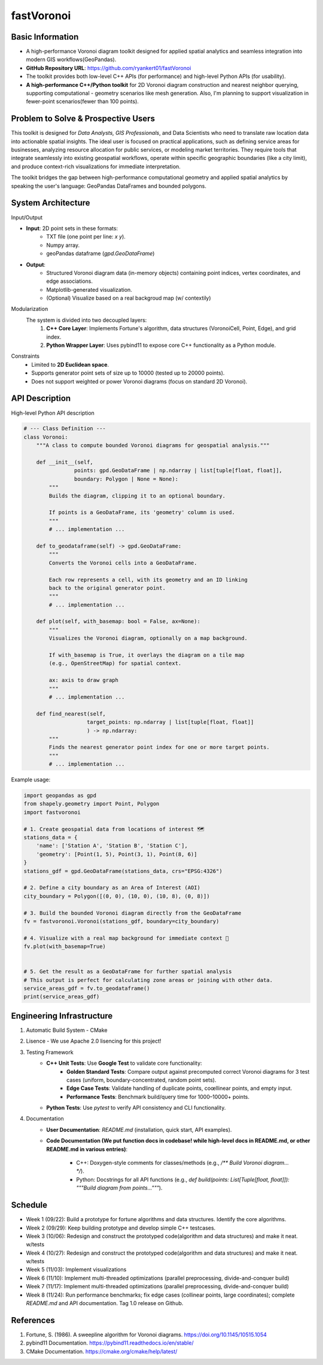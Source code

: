 =================
fastVoronoi
=================

Basic Information
=================

- A high-performance Voronoi diagram toolkit designed for applied spatial
  analytics and seamless integration into modern GIS workflows(GeoPandas). 
- **GitHub Repository URL**:
  https://github.com/ryankert01/fastVoronoi
- The toolkit provides both low-level C++ APIs (for performance) and high-level
  Python APIs (for usability).
- **A high-performance C++/Python toolkit** for 2D Voronoi diagram construction
  and nearest neighbor querying, supporting computational - geometry scenarios
  like mesh generation. Also, I'm planning to support visualization in
  fewer-point scenarios(fewer than 100 points).


Problem to Solve & Prospective Users
================

This toolkit is designed for `Data Analysts, GIS Professionals`, and Data
Scientists who need to translate raw location data into actionable spatial
insights. The ideal user is focused on practical applications, such as defining
service areas for businesses, analyzing resource allocation for public services,
or modeling market territories. They require tools that integrate seamlessly
into existing geospatial workflows, operate within specific geographic
boundaries (like a city limit), and produce context-rich visualizations for
immediate interpretation.

The toolkit bridges the gap between high-performance computational geometry and
applied spatial analytics by speaking the user's language: GeoPandas DataFrames
and bounded polygons.


System Architecture
===================

Input/Output

- **Input**: 2D point sets in these formats:
    - TXT file (one point per line: `x y`).
    - Numpy array.
    - geoPandas dataframe (`gpd.GeoDataFrame`)
- **Output**:
    - Structured Voronoi diagram data (in-memory objects)
      containing point indices, vertex coordinates, and edge associations.
    - Matplotlib-generated visualization.
    - (Optional) Visualize based on a real backgroud map (w/ contextily)


Modularization
  The system is divided into two decoupled layers:
    1. **C++ Core Layer**: Implements Fortune's algorithm, data structures
       (VoronoiCell, Point, Edge), and grid index.
    2. **Python Wrapper Layer**: Uses pybind11 to expose core C++ functionality
       as a Python module.


Constraints
  - Limited to **2D Euclidean space**.
  - Supports generator point sets of size up to 10000 (tested up to 20000
    points).
  - Does not support weighted or power Voronoi diagrams (focus on standard 2D
    Voronoi).


API Description
===============

High-level Python API description

.. code:: python=

    # --- Class Definition ---
    class Voronoi:
        """A class to compute bounded Voronoi diagrams for geospatial analysis."""

        def __init__(self, 
                    points: gpd.GeoDataFrame | np.ndarray | list[tuple[float, float]], 
                    boundary: Polygon | None = None):
            """
            Builds the diagram, clipping it to an optional boundary.

            If points is a GeoDataFrame, its 'geometry' column is used.
            """ 
            # ... implementation ...

        def to_geodataframe(self) -> gpd.GeoDataFrame:
            """
            Converts the Voronoi cells into a GeoDataFrame.

            Each row represents a cell, with its geometry and an ID linking
            back to the original generator point.
            """
            # ... implementation ...

        def plot(self, with_basemap: bool = False, ax=None):
            """
            Visualizes the Voronoi diagram, optionally on a map background.

            If with_basemap is True, it overlays the diagram on a tile map
            (e.g., OpenStreetMap) for spatial context.

            ax: axis to draw graph
            """ 
            # ... implementation ...
        
        def find_nearest(self, 
                        target_points: np.ndarray | list[tuple[float, float]]
                        ) -> np.ndarray:
            """
            Finds the nearest generator point index for one or more target points.
            """ 
            # ... implementation ...


Example usage:

.. code:: python=

    import geopandas as gpd
    from shapely.geometry import Point, Polygon
    import fastvoronoi

    # 1. Create geospatial data from locations of interest 🗺️
    stations_data = {
        'name': ['Station A', 'Station B', 'Station C'],
        'geometry': [Point(1, 5), Point(3, 1), Point(8, 6)]
    }
    stations_gdf = gpd.GeoDataFrame(stations_data, crs="EPSG:4326")

    # 2. Define a city boundary as an Area of Interest (AOI)
    city_boundary = Polygon([(0, 0), (10, 0), (10, 8), (0, 8)])

    # 3. Build the bounded Voronoi diagram directly from the GeoDataFrame
    fv = fastvoronoi.Voronoi(stations_gdf, boundary=city_boundary)

    # 4. Visualize with a real map background for immediate context 📍
    fv.plot(with_basemap=True)


    # 5. Get the result as a GeoDataFrame for further spatial analysis
    # This output is perfect for calculating zone areas or joining with other data.
    service_areas_gdf = fv.to_geodataframe()
    print(service_areas_gdf)


Engineering Infrastructure
==========================

1. Automatic Build System - CMake

2. Lisence - We use Apache 2.0 lisencing for this project!

3. Testing Framework
    - **C++ Unit Tests**: Use **Google Test** to validate core functionality:
        - **Golden Standard Tests**: Compare output against precomputed correct
          Voronoi diagrams for 3 test cases (uniform, boundary-concentrated,
          random point sets).
        - **Edge Case Tests**: Validate handling of duplicate points, coœllinear
          points, and empty input.
        - **Performance Tests**: Benchmark build/query time for 1000–10000+
          points.
    - **Python Tests**: Use `pytest` to verify API consistency and CLI
      functionality.

4. Documentation
    - **User Documentation**: `README.md` (installation, quick start, API
      examples).
    - **Code Documentation (We put function docs in codebase! while high-level
      docs in README.md, or other README.md in various entries)**:
        - C++: Doxygen-style comments for classes/methods (e.g., `/** Build
          Voronoi diagram... */`).
        - Python: Docstrings for all API functions (e.g., `def build(points:
          List[Tuple[float, float]]): """Build diagram from points..."""`).


Schedule
========

* Week 1 (09/22): Build a prototype for fortune algorithms and data structures.
  Identify the core algorithms.
* Week 2 (09/29): Keep building prototype and develop simple C++ testcases.
* Week 3 (10/06): Redesign and construct the prototyped code(algorithm and data
  structures) and make it neat. w/tests
* Week 4 (10/27): Redesign and construct the prototyped code(algorithm and data
  structures) and make it neat. w/tests
* Week 5 (11/03): Implement visualizations
* Week 6 (11/10): Implement multi-threaded optimizations (parallel
  preprocessing, divide-and-conquer build)
* Week 7 (11/17): Implement multi-threaded optimizations (parallel
  preprocessing, divide-and-conquer build)
* Week 8 (11/24): Run performance benchmarks; fix edge cases (collinear points,
  large coordinates); complete `README.md` and API documentation. Tag 1.0
  release on Github.



References
==========

1. Fortune, S. (1986). A sweepline algorithm for Voronoi diagrams. https://doi.org/10.1145/10515.1054
2. pybind11 Documentation. https://pybind11.readthedocs.io/en/stable/
3. CMake Documentation. https://cmake.org/cmake/help/latest/
